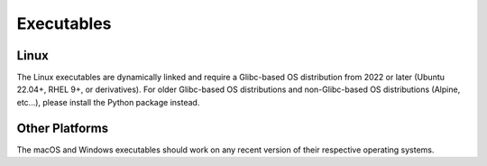 Executables
===============================================================================

Linux
-------------------------------------------------------------------------------
The Linux executables are dynamically linked and require a Glibc-based OS
distribution from 2022 or later (Ubuntu 22.04+, RHEL 9+, or derivatives). For
older Glibc-based OS distributions and non-Glibc-based OS distributions
(Alpine, etc...), please install the Python package instead.

Other Platforms
-------------------------------------------------------------------------------
The macOS and Windows executables should work on any recent version of their
respective operating systems.


